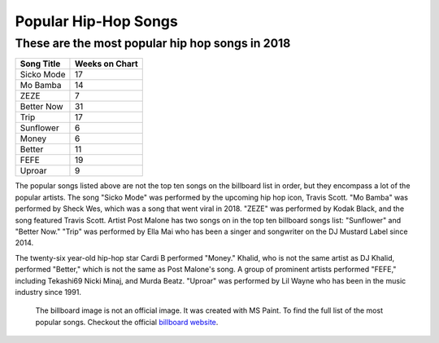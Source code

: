 Popular Hip-Hop Songs
=====================

These are the most popular hip hop songs in 2018
------------------------------------------------

.. image:: billboard.png
	:width: 50%

=========== ===============
Song Title	Weeks on Chart
=========== ===============
Sicko Mode	17
Mo Bamba	14
ZEZE   		7
Better Now  31
Trip        17
Sunflower   6
Money       6
Better      11
FEFE        19
Uproar      9
=========== ===============


The popular songs listed above are not the top ten songs on the billboard
list in order, but they encompass a lot of the popular artists. The song 
"Sicko Mode" was performed by the upcoming hip hop icon, Travis Scott. 
"Mo Bamba" was performed by Sheck Wes, which was a song that went viral in 
2018. "ZEZE" was performed by Kodak Black, and the song featured Travis Scott.
Artist Post Malone has two songs on in the top ten billboard songs list: 
"Sunflower" and "Better Now." "Trip" was performed by Ella Mai who has been a 
singer and songwriter on the DJ Mustard Label since 2014. 

The twenty-six year-old hip-hop star Cardi B performed "Money." Khalid, 
who is not the same artist as DJ Khalid, performed "Better," which is not the 
same as Post Malone's song. A group of prominent artists performed "FEFE," 
including Tekashi69 Nicki Minaj, and Murda Beatz. "Uproar" was performed by Lil 
Wayne who has been in the music industry since 1991.
 
 The billboard image is not an official image. It was created with MS Paint.
 To find the full list of the most popular songs. Checkout the official 
 `billboard website`_.

 .. _billboard website: https://www.billboard.com/charts/r-b-hip-hop-songs